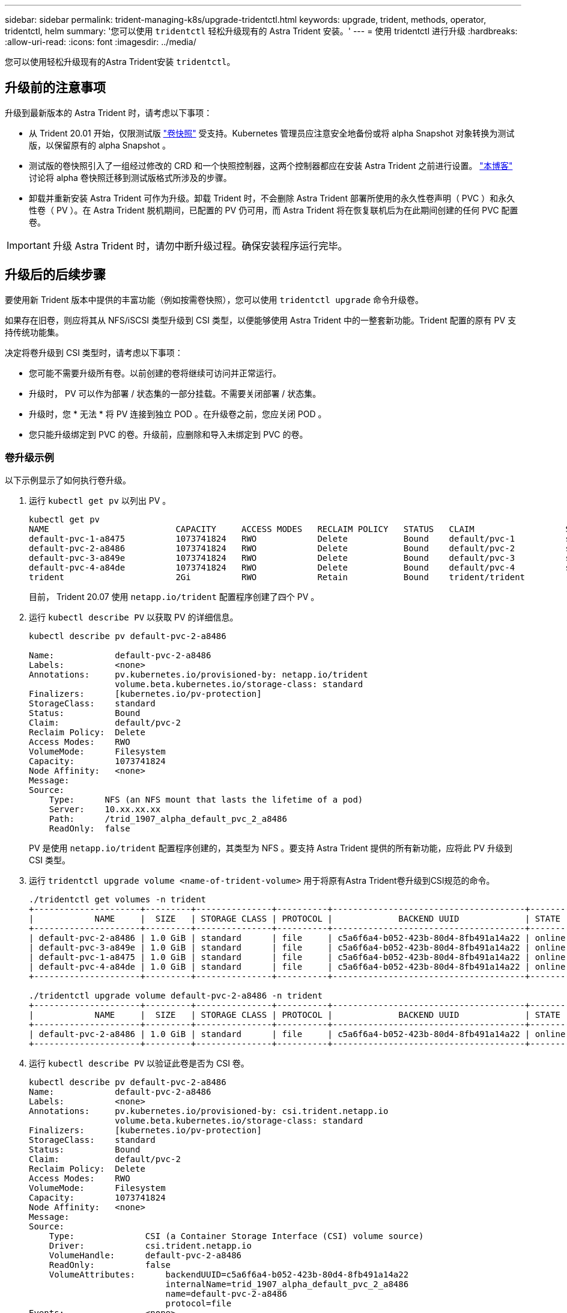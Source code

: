 ---
sidebar: sidebar 
permalink: trident-managing-k8s/upgrade-tridentctl.html 
keywords: upgrade, trident, methods, operator, tridentctl, helm 
summary: '您可以使用 `tridentctl` 轻松升级现有的 Astra Trident 安装。' 
---
= 使用 tridentctl 进行升级
:hardbreaks:
:allow-uri-read: 
:icons: font
:imagesdir: ../media/


[role="lead"]
您可以使用轻松升级现有的Astra Trident安装 `tridentctl`。



== 升级前的注意事项

升级到最新版本的 Astra Trident 时，请考虑以下事项：

* 从 Trident 20.01 开始，仅限测试版 https://kubernetes.io/docs/concepts/storage/volume-snapshots/["卷快照"^] 受支持。Kubernetes 管理员应注意安全地备份或将 alpha Snapshot 对象转换为测试版，以保留原有的 alpha Snapshot 。
* 测试版的卷快照引入了一组经过修改的 CRD 和一个快照控制器，这两个控制器都应在安装 Astra Trident 之前进行设置。 https://netapp.io/2020/01/30/alpha-to-beta-snapshots/["本博客"^] 讨论将 alpha 卷快照迁移到测试版格式所涉及的步骤。
* 卸载并重新安装 Astra Trident 可作为升级。卸载 Trident 时，不会删除 Astra Trident 部署所使用的永久性卷声明（ PVC ）和永久性卷（ PV ）。在 Astra Trident 脱机期间，已配置的 PV 仍可用，而 Astra Trident 将在恢复联机后为在此期间创建的任何 PVC 配置卷。



IMPORTANT: 升级 Astra Trident 时，请勿中断升级过程。确保安装程序运行完毕。



== 升级后的后续步骤

要使用新 Trident 版本中提供的丰富功能（例如按需卷快照），您可以使用 `tridentctl upgrade` 命令升级卷。

如果存在旧卷，则应将其从 NFS/iSCSI 类型升级到 CSI 类型，以便能够使用 Astra Trident 中的一整套新功能。Trident 配置的原有 PV 支持传统功能集。

决定将卷升级到 CSI 类型时，请考虑以下事项：

* 您可能不需要升级所有卷。以前创建的卷将继续可访问并正常运行。
* 升级时， PV 可以作为部署 / 状态集的一部分挂载。不需要关闭部署 / 状态集。
* 升级时，您 * 无法 * 将 PV 连接到独立 POD 。在升级卷之前，您应关闭 POD 。
* 您只能升级绑定到 PVC 的卷。升级前，应删除和导入未绑定到 PVC 的卷。




=== 卷升级示例

以下示例显示了如何执行卷升级。

. 运行 `kubectl get pv` 以列出 PV 。
+
[listing]
----
kubectl get pv
NAME                         CAPACITY     ACCESS MODES   RECLAIM POLICY   STATUS   CLAIM                  STORAGECLASS    REASON   AGE
default-pvc-1-a8475          1073741824   RWO            Delete           Bound    default/pvc-1          standard                 19h
default-pvc-2-a8486          1073741824   RWO            Delete           Bound    default/pvc-2          standard                 19h
default-pvc-3-a849e          1073741824   RWO            Delete           Bound    default/pvc-3          standard                 19h
default-pvc-4-a84de          1073741824   RWO            Delete           Bound    default/pvc-4          standard                 19h
trident                      2Gi          RWO            Retain           Bound    trident/trident                                 19h
----
+
目前， Trident 20.07 使用 `netapp.io/trident` 配置程序创建了四个 PV 。

. 运行 `kubectl describe PV` 以获取 PV 的详细信息。
+
[listing]
----
kubectl describe pv default-pvc-2-a8486

Name:            default-pvc-2-a8486
Labels:          <none>
Annotations:     pv.kubernetes.io/provisioned-by: netapp.io/trident
                 volume.beta.kubernetes.io/storage-class: standard
Finalizers:      [kubernetes.io/pv-protection]
StorageClass:    standard
Status:          Bound
Claim:           default/pvc-2
Reclaim Policy:  Delete
Access Modes:    RWO
VolumeMode:      Filesystem
Capacity:        1073741824
Node Affinity:   <none>
Message:
Source:
    Type:      NFS (an NFS mount that lasts the lifetime of a pod)
    Server:    10.xx.xx.xx
    Path:      /trid_1907_alpha_default_pvc_2_a8486
    ReadOnly:  false
----
+
PV 是使用 `netapp.io/trident` 配置程序创建的，其类型为 NFS 。要支持 Astra Trident 提供的所有新功能，应将此 PV 升级到 CSI 类型。

. 运行 `tridentctl upgrade volume <name-of-trident-volume>` 用于将原有Astra Trident卷升级到CSI规范的命令。
+
[listing]
----
./tridentctl get volumes -n trident
+---------------------+---------+---------------+----------+--------------------------------------+--------+---------+
|            NAME     |  SIZE   | STORAGE CLASS | PROTOCOL |             BACKEND UUID             | STATE  | MANAGED |
+---------------------+---------+---------------+----------+--------------------------------------+--------+---------+
| default-pvc-2-a8486 | 1.0 GiB | standard      | file     | c5a6f6a4-b052-423b-80d4-8fb491a14a22 | online | true    |
| default-pvc-3-a849e | 1.0 GiB | standard      | file     | c5a6f6a4-b052-423b-80d4-8fb491a14a22 | online | true    |
| default-pvc-1-a8475 | 1.0 GiB | standard      | file     | c5a6f6a4-b052-423b-80d4-8fb491a14a22 | online | true    |
| default-pvc-4-a84de | 1.0 GiB | standard      | file     | c5a6f6a4-b052-423b-80d4-8fb491a14a22 | online | true    |
+---------------------+---------+---------------+----------+--------------------------------------+--------+---------+

./tridentctl upgrade volume default-pvc-2-a8486 -n trident
+---------------------+---------+---------------+----------+--------------------------------------+--------+---------+
|            NAME     |  SIZE   | STORAGE CLASS | PROTOCOL |             BACKEND UUID             | STATE  | MANAGED |
+---------------------+---------+---------------+----------+--------------------------------------+--------+---------+
| default-pvc-2-a8486 | 1.0 GiB | standard      | file     | c5a6f6a4-b052-423b-80d4-8fb491a14a22 | online | true    |
+---------------------+---------+---------------+----------+--------------------------------------+--------+---------+
----
. 运行 `kubectl describe PV` 以验证此卷是否为 CSI 卷。
+
[listing]
----
kubectl describe pv default-pvc-2-a8486
Name:            default-pvc-2-a8486
Labels:          <none>
Annotations:     pv.kubernetes.io/provisioned-by: csi.trident.netapp.io
                 volume.beta.kubernetes.io/storage-class: standard
Finalizers:      [kubernetes.io/pv-protection]
StorageClass:    standard
Status:          Bound
Claim:           default/pvc-2
Reclaim Policy:  Delete
Access Modes:    RWO
VolumeMode:      Filesystem
Capacity:        1073741824
Node Affinity:   <none>
Message:
Source:
    Type:              CSI (a Container Storage Interface (CSI) volume source)
    Driver:            csi.trident.netapp.io
    VolumeHandle:      default-pvc-2-a8486
    ReadOnly:          false
    VolumeAttributes:      backendUUID=c5a6f6a4-b052-423b-80d4-8fb491a14a22
                           internalName=trid_1907_alpha_default_pvc_2_a8486
                           name=default-pvc-2-a8486
                           protocol=file
Events:                <none>
----
+
通过这种方式，您可以将由 Astra Trident 创建的 NFS/iSCSI 类型的卷逐个升级到 CSI 类型。


